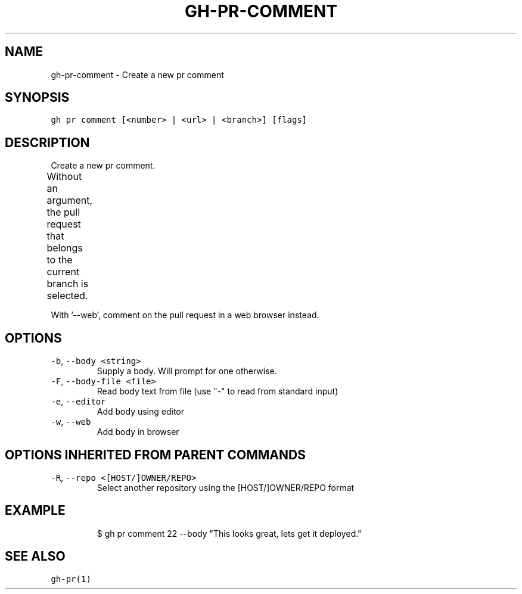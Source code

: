 .nh
.TH "GH-PR-COMMENT" "1" "Dec 2021" "GitHub CLI 2.4.0" "GitHub CLI manual"

.SH NAME
.PP
gh-pr-comment - Create a new pr comment


.SH SYNOPSIS
.PP
\fB\fCgh pr comment [<number> | <url> | <branch>] [flags]\fR


.SH DESCRIPTION
.PP
Create a new pr comment.

.PP
Without an argument, the pull request that belongs to the current branch
is selected.			

.PP
With '--web', comment on the pull request in a web browser instead.


.SH OPTIONS
.TP
\fB\fC-b\fR, \fB\fC--body\fR \fB\fC<string>\fR
Supply a body. Will prompt for one otherwise.

.TP
\fB\fC-F\fR, \fB\fC--body-file\fR \fB\fC<file>\fR
Read body text from file (use "-" to read from standard input)

.TP
\fB\fC-e\fR, \fB\fC--editor\fR
Add body using editor

.TP
\fB\fC-w\fR, \fB\fC--web\fR
Add body in browser


.SH OPTIONS INHERITED FROM PARENT COMMANDS
.TP
\fB\fC-R\fR, \fB\fC--repo\fR \fB\fC<[HOST/]OWNER/REPO>\fR
Select another repository using the [HOST/]OWNER/REPO format


.SH EXAMPLE
.PP
.RS

.nf
$ gh pr comment 22 --body "This looks great, lets get it deployed."


.fi
.RE


.SH SEE ALSO
.PP
\fB\fCgh-pr(1)\fR
